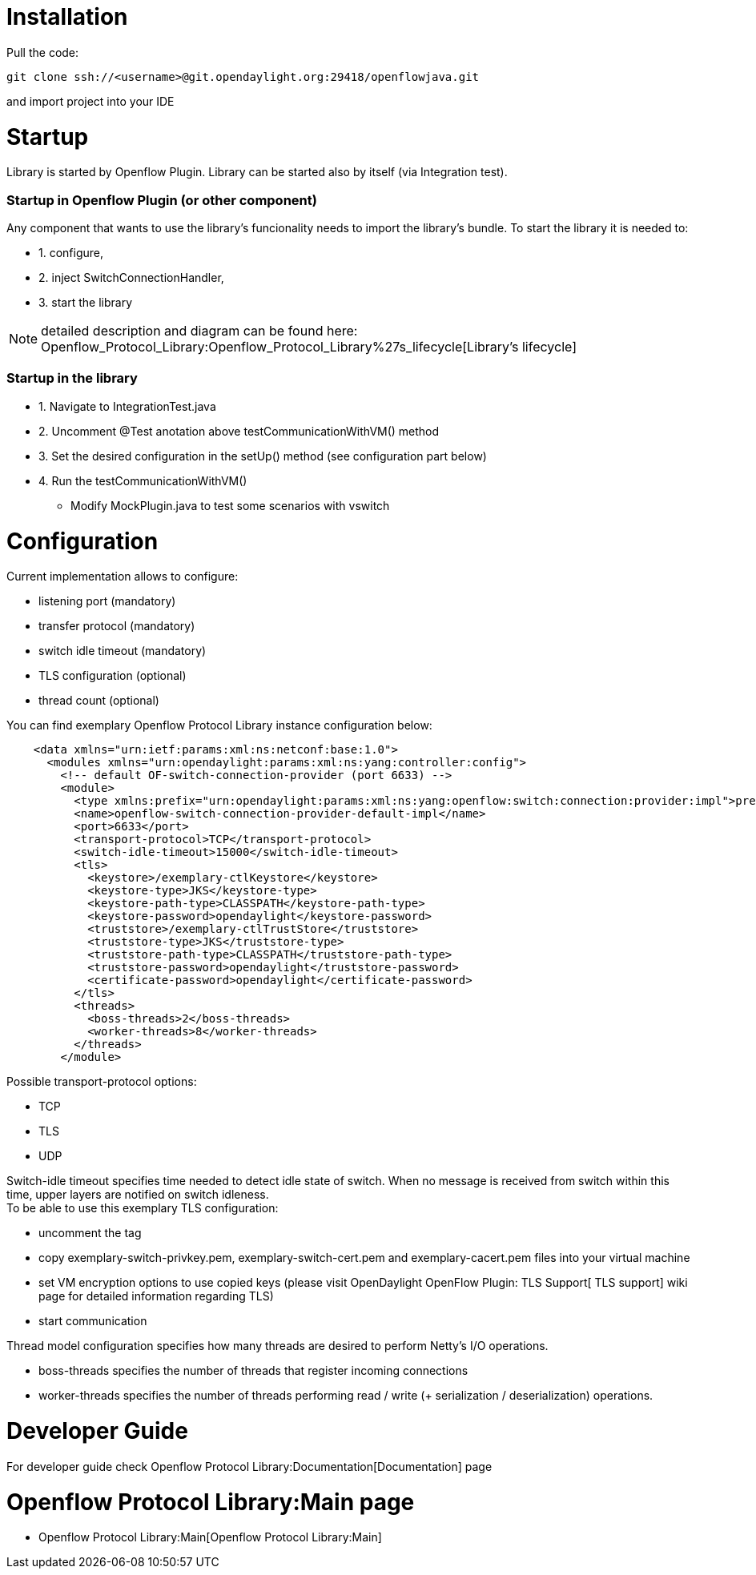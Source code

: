 [[installation]]
= Installation

Pull the code:

----------------------------------------------------------------------
git clone ssh://<username>@git.opendaylight.org:29418/openflowjava.git
----------------------------------------------------------------------

and import project into your IDE

[[startup]]
= Startup

Library is started by Openflow Plugin. Library can be started also by
itself (via Integration test).

[[startup-in-openflow-plugin-or-other-component]]
=== Startup in Openflow Plugin (or other component)

Any component that wants to use the library's funcionality needs to
import the library's bundle. To start the library it is needed to:

* 1. configure,
* 2. inject SwitchConnectionHandler,
* 3. start the library

NOTE: detailed description and diagram can be found here:
Openflow_Protocol_Library:Openflow_Protocol_Library%27s_lifecycle[Library's
lifecycle]

[[startup-in-the-library]]
=== Startup in the library

* 1. Navigate to IntegrationTest.java
* 2. Uncomment @Test anotation above testCommunicationWithVM() method
* 3. Set the desired configuration in the setUp() method (see
configuration part below)
* 4. Run the testCommunicationWithVM()
** Modify MockPlugin.java to test some scenarios with vswitch

[[configuration]]
= Configuration

Current implementation allows to configure:

* listening port (mandatory)
* transfer protocol (mandatory)
* switch idle timeout (mandatory)
* TLS configuration (optional)
* thread count (optional)

You can find exemplary Openflow Protocol Library instance configuration
below:

------------------------------------------------------------------------------------------------------------------------------------------------------------------
    <data xmlns="urn:ietf:params:xml:ns:netconf:base:1.0">
      <modules xmlns="urn:opendaylight:params:xml:ns:yang:controller:config">
        <!-- default OF-switch-connection-provider (port 6633) -->
        <module>
          <type xmlns:prefix="urn:opendaylight:params:xml:ns:yang:openflow:switch:connection:provider:impl">prefix:openflow-switch-connection-provider-impl</type>
          <name>openflow-switch-connection-provider-default-impl</name>
          <port>6633</port>
          <transport-protocol>TCP</transport-protocol>
          <switch-idle-timeout>15000</switch-idle-timeout>
          <tls>
            <keystore>/exemplary-ctlKeystore</keystore>
            <keystore-type>JKS</keystore-type>
            <keystore-path-type>CLASSPATH</keystore-path-type>
            <keystore-password>opendaylight</keystore-password>
            <truststore>/exemplary-ctlTrustStore</truststore>
            <truststore-type>JKS</truststore-type>
            <truststore-path-type>CLASSPATH</truststore-path-type>
            <truststore-password>opendaylight</truststore-password>
            <certificate-password>opendaylight</certificate-password>
          </tls>
          <threads>
            <boss-threads>2</boss-threads>
            <worker-threads>8</worker-threads>
          </threads>
        </module>
------------------------------------------------------------------------------------------------------------------------------------------------------------------

Possible transport-protocol options:

* TCP
* TLS
* UDP +

Switch-idle timeout specifies time needed to detect idle state of
switch. When no message is received from switch within this time, upper
layers are notified on switch idleness. +
To be able to use this exemplary TLS configuration:

* uncomment the tag
* copy exemplary-switch-privkey.pem, exemplary-switch-cert.pem and
exemplary-cacert.pem files into your virtual machine
* set VM encryption options to use copied keys (please visit
OpenDaylight OpenFlow Plugin: TLS Support[ TLS support] wiki page for
detailed information regarding TLS)
* start communication +

Thread model configuration specifies how many threads are desired to
perform Netty's I/O operations.

* boss-threads specifies the number of threads that register incoming
connections
* worker-threads specifies the number of threads performing read / write
(+ serialization / deserialization) operations.

[[developer-guide]]
= Developer Guide

For developer guide check
Openflow Protocol Library:Documentation[Documentation] page

[[openflow-protocol-librarymain-page]]
= Openflow Protocol Library:Main page

* Openflow Protocol Library:Main[Openflow Protocol Library:Main]

